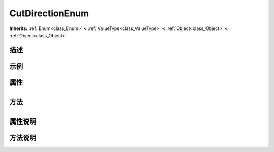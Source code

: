 .. _class_CutDirectionEnum:

CutDirectionEnum 
===================

**Inherits:** :ref:`Enum<class_Enum>` **<** :ref:`ValueType<class_ValueType>` **<** :ref:`Object<class_Object>` **<** :ref:`Object<class_Object>`

描述
----



示例
----

属性
----

+-----------------+-------------------------------------------+

方法
----

+-----------------+----+

属性说明
-------


方法说明
-------

